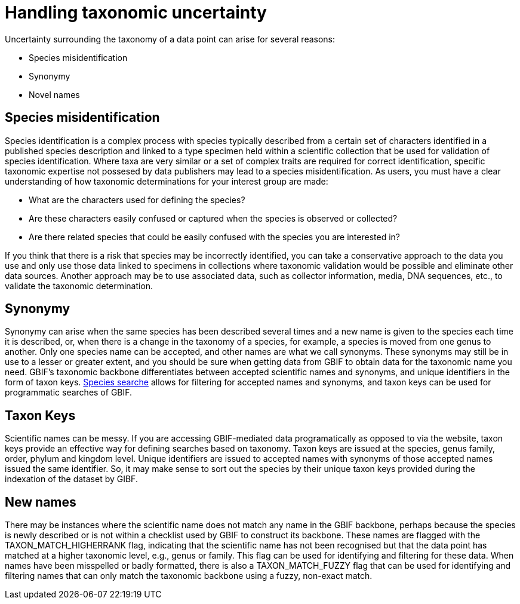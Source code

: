 = Handling taxonomic uncertainty

Uncertainty surrounding the taxonomy of a data point can arise for several reasons:

* Species misidentification
* Synonymy
* Novel names

== Species misidentification

Species identification is a complex process with species typically described from a certain set of characters identified in a published species description and linked to a type specimen held within a scientific collection that be used for validation of species identification. 
Where taxa are very similar or a set of complex traits are required for correct identification, specific taxonomic expertise not possesed by data publishers may lead to a species misidentification. 
As users, you must have a clear understanding of how taxonomic determinations for your interest group are made:

* What are the characters used for defining the species? 
* Are these characters easily confused or captured when the species is observed or collected?
* Are there related species that could be easily confused with the species you are interested in? 

If you think that there is a risk that species may be incorrectly identified, you can take a conservative approach to the data you use and only use those data linked to specimens in collections where taxonomic validation would be possible and eliminate other data sources. 
Another approach may be to use associated data, such as collector information, media, DNA sequences, etc., to validate the taxonomic determination.

== Synonymy 

Synonymy can arise when the same species has been described several times and a new name is given to the species each time it is described, or, when there is a change in the taxonomy of a species, for example, a species is moved from one genus to another. 
Only one species name can be accepted, and other names are what we call synonyms. 
These synonyms may still be in use to a lesser or greater extent, and you should be sure when getting data from GBIF to obtain data for the taxonomic name you need. 
GBIF's taxonomic backbone differentiates between accepted scientific names and synonyms, and unique identifiers in the form of taxon keys. 
https://www.gbif.org/species/search[Species searche^] allows for filtering for accepted names and synonyms, and taxon keys can be used for programmatic searches of GBIF.

== Taxon Keys

Scientific names can be messy.
If you are accessing GBIF-mediated data programatically as opposed to via the website, taxon keys provide an effective way for defining searches based on taxonomy. 
Taxon keys are issued at the species, genus family, order, phylum and kingdom level. 
Unique identifiers are issued to accepted names with synonyms of those accepted names issued the same identifier.  
So, it may make sense to sort out the species by their unique taxon keys provided during the indexation of the dataset by GIBF. 

== New names

There may be instances where the scientific name does not match any name in the GBIF backbone, perhaps because the species is newly described or is not within a checklist used by GBIF to construct its backbone. 
These names are flagged with the TAXON_MATCH_HIGHERRANK flag, indicating that the scientific name has not been recognised but that the data point has matched at a higher taxonomic level, e.g., genus or family. 
This flag can be used for identifying and filtering for these data.  
When names have been misspelled or badly formatted, there is also a TAXON_MATCH_FUZZY flag that can be used for identifying and filtering names that can only match the taxonomic backbone using a fuzzy, non-exact match.
